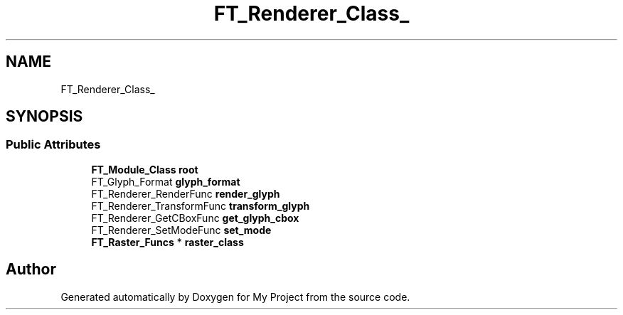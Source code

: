 .TH "FT_Renderer_Class_" 3 "Wed Feb 1 2023" "Version Version 0.0" "My Project" \" -*- nroff -*-
.ad l
.nh
.SH NAME
FT_Renderer_Class_
.SH SYNOPSIS
.br
.PP
.SS "Public Attributes"

.in +1c
.ti -1c
.RI "\fBFT_Module_Class\fP \fBroot\fP"
.br
.ti -1c
.RI "FT_Glyph_Format \fBglyph_format\fP"
.br
.ti -1c
.RI "FT_Renderer_RenderFunc \fBrender_glyph\fP"
.br
.ti -1c
.RI "FT_Renderer_TransformFunc \fBtransform_glyph\fP"
.br
.ti -1c
.RI "FT_Renderer_GetCBoxFunc \fBget_glyph_cbox\fP"
.br
.ti -1c
.RI "FT_Renderer_SetModeFunc \fBset_mode\fP"
.br
.ti -1c
.RI "\fBFT_Raster_Funcs\fP * \fBraster_class\fP"
.br
.in -1c

.SH "Author"
.PP 
Generated automatically by Doxygen for My Project from the source code\&.
